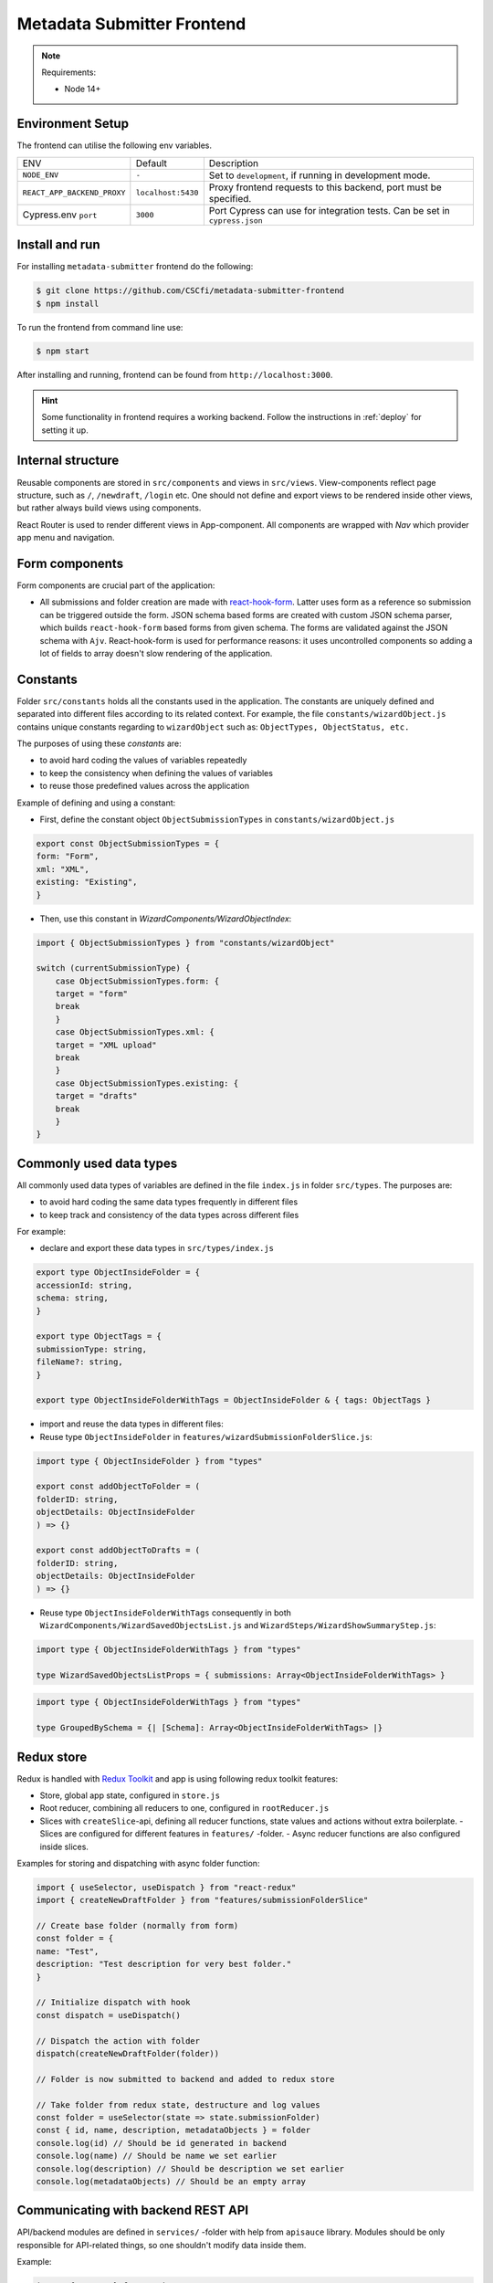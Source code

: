 .. _`frontend`:

Metadata Submitter Frontend
===========================

.. note:: Requirements:

    * Node 14+

Environment Setup
-----------------

The frontend can utilise the following env variables.

+--------------------------------+-------------------------------+-----------------------------------------------------------------------------------+
| ENV                            | Default                       | Description                                                                       |
+--------------------------------+-------------------------------+-----------------------------------------------------------------------------------+
| ``NODE_ENV``                   | ``-``                         | Set to ``development``, if running in development mode.                           |
+--------------------------------+-------------------------------+-----------------------------------------------------------------------------------+
| ``REACT_APP_BACKEND_PROXY``    | ``localhost:5430``            | Proxy frontend requests to this backend, port must be specified.                  |
+--------------------------------+-------------------------------+-----------------------------------------------------------------------------------+
| Cypress.env ``port``           | ``3000``                      | Port Cypress can use for integration tests. Can be set in ``cypress.json``        |
+--------------------------------+-------------------------------+-----------------------------------------------------------------------------------+


Install and run
---------------

For installing ``metadata-submitter`` frontend do the following:

.. code-block:: console

    $ git clone https://github.com/CSCfi/metadata-submitter-frontend
    $ npm install

To run the frontend from command line use:

.. code-block:: console

    $ npm start

After installing and running, frontend can be found from ``http://localhost:3000``.

.. hint:: Some functionality in frontend requires a working backend.
          Follow the instructions in :ref:`deploy` for setting it up.


Internal structure
------------------

Reusable components are stored in ``src/components`` and views in ``src/views``. 
View-components reflect page structure, such as ``/``, ``/newdraft``, ``/login`` etc. 
One should not define and export views to be rendered inside other views, but rather always build views using components.

React Router is used to render different views in App-component. All components are wrapped with `Nav` which provider app menu and navigation.

Form components
---------------

Form components are crucial part of the application:

- All submissions and folder creation are made with `react-hook-form <https://react-hook-form.com/>`_. 
  Latter uses form as a reference so submission can be triggered outside the form. JSON schema based forms are created with custom JSON schema parser, which builds 
  ``react-hook-form`` based forms from given schema. The forms are validated against the JSON schema with ``Ajv``. 
  React-hook-form is used for performance reasons: it uses uncontrolled components so adding a lot of fields to array doesn't slow rendering of the application.

Constants
---------

Folder ``src/constants`` holds all the constants used in the application. The constants are uniquely defined and separated into different files according to its related context. For example, the file ``constants/wizardObject.js`` contains unique constants regarding to ``wizardObject`` such as: ``ObjectTypes, ObjectStatus, etc.``

The purposes of using these `constants` are:

- to avoid hard coding the values of variables repeatedly
- to keep the consistency when defining the values of variables
- to reuse those predefined values across the application

Example of defining and using a constant:

- First, define the constant object ``ObjectSubmissionTypes`` in ``constants/wizardObject.js``

.. code-block:: javascript

    export const ObjectSubmissionTypes = {
    form: "Form",
    xml: "XML",
    existing: "Existing",
    }


- Then, use this constant in `WizardComponents/WizardObjectIndex`:

.. code-block:: javascript

    import { ObjectSubmissionTypes } from "constants/wizardObject"

    switch (currentSubmissionType) {
        case ObjectSubmissionTypes.form: {
        target = "form"
        break
        }
        case ObjectSubmissionTypes.xml: {
        target = "XML upload"
        break
        }
        case ObjectSubmissionTypes.existing: {
        target = "drafts"
        break
        }
    }


Commonly used data types
------------------------

All commonly used data types of variables are defined in the file ``index.js`` in folder ``src/types``. The purposes are:

- to avoid hard coding the same data types frequently in different files
- to keep track and consistency of the data types across different files

For example:

- declare and export these data types in ``src/types/index.js``

.. code-block:: javascript

    export type ObjectInsideFolder = {
    accessionId: string,
    schema: string,
    }

    export type ObjectTags = {
    submissionType: string,
    fileName?: string,
    }

    export type ObjectInsideFolderWithTags = ObjectInsideFolder & { tags: ObjectTags }


- import and reuse the data types in different files:
- Reuse type ``ObjectInsideFolder`` in ``features/wizardSubmissionFolderSlice.js``:

.. code-block:: javascript

    import type { ObjectInsideFolder } from "types"

    export const addObjectToFolder = (
    folderID: string,
    objectDetails: ObjectInsideFolder
    ) => {}

    export const addObjectToDrafts = (
    folderID: string,
    objectDetails: ObjectInsideFolder
    ) => {}


- Reuse type ``ObjectInsideFolderWithTags`` consequently in both ``WizardComponents/WizardSavedObjectsList.js`` and ``WizardSteps/WizardShowSummaryStep.js``:

.. code-block:: javascript

    import type { ObjectInsideFolderWithTags } from "types"

    type WizardSavedObjectsListProps = { submissions: Array<ObjectInsideFolderWithTags> }


.. code-block:: javascript

    import type { ObjectInsideFolderWithTags } from "types"

    type GroupedBySchema = {| [Schema]: Array<ObjectInsideFolderWithTags> |}


Redux store
-----------

Redux is handled with `Redux Toolkit <https://redux-toolkit.js.org/>`_ and app is using following redux toolkit features:

- Store, global app state, configured in ``store.js``
- Root reducer, combining all reducers to one, configured in ``rootReducer.js``
- Slices with ``createSlice``-api, defining all reducer functions, state values and actions without extra boilerplate.
  - Slices are configured for different features in ``features/`` -folder.
  - Async reducer functions are also configured inside slices.

Examples for storing and dispatching with async folder function:

.. code-block:: javascript

    import { useSelector, useDispatch } from "react-redux"
    import { createNewDraftFolder } from "features/submissionFolderSlice"

    // Create base folder (normally from form)
    const folder = {
    name: "Test",
    description: "Test description for very best folder."
    }

    // Initialize dispatch with hook
    const dispatch = useDispatch()

    // Dispatch the action with folder
    dispatch(createNewDraftFolder(folder))

    // Folder is now submitted to backend and added to redux store

    // Take folder from redux state, destructure and log values
    const folder = useSelector(state => state.submissionFolder)
    const { id, name, description, metadataObjects } = folder
    console.log(id) // Should be id generated in backend
    console.log(name) // Should be name we set earlier
    console.log(description) // Should be description we set earlier
    console.log(metadataObjects) // Should be an empty array


Communicating with backend REST API
-----------------------------------

API/backend modules are defined in ``services/`` -folder with help from ``apisauce`` library. 
Modules should be only responsible for API-related things, so one shouldn't modify data inside them.

Example:

.. code-block:: javascript

    import { create } from "apisauce"

    const api = create({ baseURL: "/objects" })

    const createFromXML = async (objectType: string, XMLFile: string) => {
    let formData = new FormData()
    formData.append(objectType, XMLFile)
    return await api.post(`/${objectType}`, formData)
    }

    const createFromJSON = async (objectType: string, JSONContent: any) => {
    return await api.post(`/${objectType}`, JSONContent)
    }


Styles
------

App uses `Material UI <https://material-ui.com/>`_ components.

Global styles are defined with ``style.css`` and Material UI theme, customized for CSC. Material UI theme is set ``theme.js``, and added to ``index.js`` for use.

Styles are also used inside components, either with ``withStyles`` (modifies Material UI components) or ``makeStyles`` 
(creates css for component and its children). See `customizing components <https://material-ui.com/customization/components/>`_ for more info.
